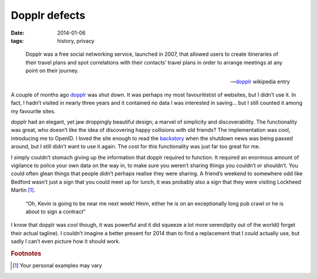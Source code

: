 .. This is probably the start of something else, we’ll see.

Dopplr defects
==============

:date: 2014-01-06
:tags: history, privacy

.. epigraph::

    Dopplr was a free social networking service, launched in 2007, that allowed
    users to create itineraries of their travel plans and spot correlations with
    their contacts’ travel plans in order to arrange meetings at any point on
    their journey.

    -- dopplr_ wikipedia entry

A couple of months ago dopplr_ was shut down.  It was perhaps my most
favouritistist of websites, but I didn’t use it.  In fact, I hadn’t visited in
nearly three years and it contained no data I was interested in saving…  but
I still counted it among my favourite sites.

dopplr had an elegant, yet jaw droppingly beautiful design; a marvel of
simplicity and discoverability.  The functionality was great, who doesn’t like
the idea of discovering happy collisions with old friends?  The implementation
was cool, introducing me to OpenID.  I loved the site enough to read the
backstory_ when the shutdown news was being passed around, but I still didn’t
want to use it again.  The cost for this functionality was just far too great
for me.

I simply couldn’t stomach giving up the information that dopplr required to
function.  It required an enormous amount of vigilance to police your own data
on the way in, to make sure you weren’t sharing things you couldn’t or
shouldn’t.  You could often glean things that people didn’t perhaps realise they
were sharing.  A friend’s weekend to somewhere odd like Bedford wasn’t just
a sign that you could meet up for lunch, it was probably also a sign that they
were visiting Lockheed Martin [#s1]_.

    “Oh, Kevin is going to be near me next week!  Hmm, either he is on an
    exceptionally long pub crawl or he is about to sign a contract”

I know that dopplr was cool though, it was powerful and it did squeeze a lot
more serendipity out of the world(I forget their actual tagline).  I couldn’t
imagine a better present for 2014 than to find a replacement that I could
actually use, but sadly I can’t even picture how it should work.

.. rubric:: Footnotes

.. [#s1] Your personal examples may vary

.. _dopplr: http://en.m.wikipedia.org/wiki/Dopplr
.. _backstory:
